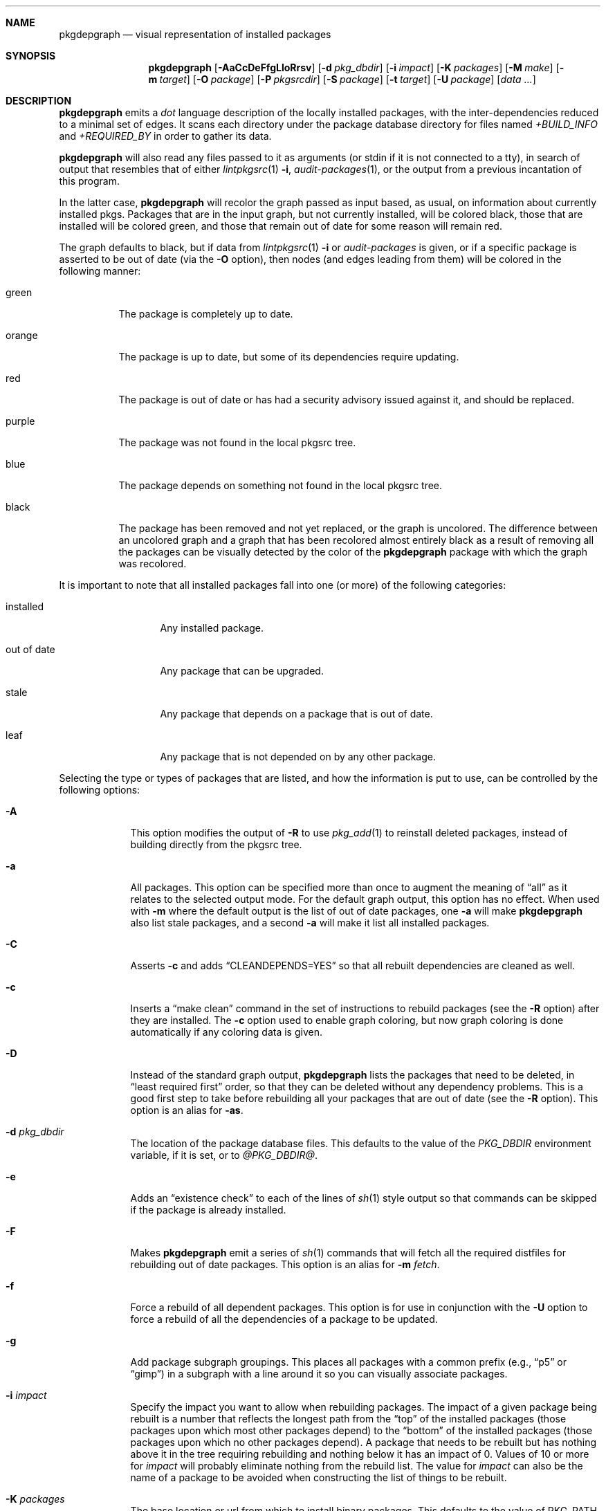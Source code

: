 .\"	$NetBSD: pkgdepgraph.1,v 1.9 2004/06/05 06:17:37 atatat Exp $
.\"
.\" Copyright (c) 2002, 2003, 2004 by Andrew Brown <atatat@netbsd.org>
.\" Absolutely no warranty.
.\"
.Dd June 5, 2004
.Dt PKGDEPGRAPH 1
.Sh NAME
.Nm pkgdepgraph
.Nd visual representation of installed packages
.Sh SYNOPSIS
.Nm
.Op Fl AaCcDeFfgLloRrsv
.Op Fl d Ar pkg_dbdir
.Op Fl i Ar impact
.Op Fl K Ar packages
.Op Fl M Ar make
.Op Fl m Ar target
.Op Fl O Ar package
.Op Fl P Ar pkgsrcdir
.Op Fl S Ar package
.Op Fl t Ar target
.Op Fl U Ar package
.Op Pa data ...
.Sh DESCRIPTION
.Nm
emits a
.Pa dot
language description of the locally installed packages, with the
inter-dependencies reduced to a minimal set of edges.
It scans each directory under the package database directory for files
named
.Pa +BUILD_INFO
and
.Pa +REQUIRED_BY
in order to gather its data.
.Pp
.Nm
will also read any files passed to it as arguments (or stdin if it
is not connected to a tty), in search of output that resembles that
of either
.Xr lintpkgsrc 1
.Fl i ,
.Xr audit-packages 1 ,
or the output from a previous incantation of this program.
.Pp
In the latter case,
.Nm
will recolor the graph passed as input based, as usual, on information
about currently installed pkgs.
Packages that are in the input graph, but not currently installed,
will be colored black, those that are installed will be colored green,
and those that remain out of date for some reason will remain red.
.Pp
The graph defaults to black, but if data from
.Xr lintpkgsrc 1
.Fl i
or
.Pa audit-packages
is given, or if a specific package is asserted to be out of date (via the
.Fl O
option), then nodes (and edges leading from them) will be colored in
the following manner:
.Bl -tag -width purple
.It green
The package is completely up to date.
.It orange
The package is up to date, but some of its dependencies require updating.
.It red
The package is out of date or has had a security advisory issued
against it, and should be replaced.
.It purple
The package was not found in the local pkgsrc tree.
.It blue
The package depends on something not found in the local pkgsrc tree.
.It black
The package has been removed and not yet replaced, or the graph is
uncolored.
The difference between an uncolored graph and a graph that has been
recolored almost entirely black as a result of removing all the
packages can be visually detected by the color of the
.Nm
package with which the graph was recolored.
.El
.Pp
It is important to note that all installed packages fall into one (or
more) of the following categories:
.Bl -tag -width out-of-date
.It installed
Any installed package.
.It out of date
Any package that can be upgraded.
.It stale
Any package that depends on a package that is out of date.
.It leaf
Any package that is not depended on by any other package.
.El
.Pp
Selecting the type or types of packages that are listed, and how the
information is put to use, can be controlled by the following options:
.Bl -tag -width package
.It Fl A
This option modifies the output of
.Fl R
to use
.Xr pkg_add 1
to reinstall deleted packages, instead of building directly from the
pkgsrc tree.
.It Fl a
All packages.
This option can be specified more than once to augment the meaning of
.Dq all
as it relates to the selected output mode.
For the default graph output, this option has no effect.
When used with
.Fl m
where the default output is the list of out of date packages, one
.Fl a
will make
.Nm
also list stale packages, and a second
.Fl a
will make it list all installed packages.
.It Fl C
Asserts
.Fl c
and adds
.Dq CLEANDEPENDS=YES
so that all rebuilt dependencies are cleaned as well.
.It Fl c
Inserts a
.Dq make clean
command in the set of instructions to rebuild packages (see the
.Fl R
option) after they are installed.
The
.Fl c
option used to enable graph coloring, but now graph coloring is done
automatically if any coloring data is given.
.It Fl D
Instead of the standard graph output,
.Nm
lists the packages that need to be deleted, in
.Dq least required first
order, so that they can be deleted without any dependency problems.
This is a good first step to take before rebuilding all your packages
that are out of date (see the
.Fl R
option).
This option is an alias for
.Fl as .
.It Fl d Ar pkg_dbdir
The location of the package database files.
This defaults to the value of the
.Pa PKG_DBDIR
environment variable, if it is set, or to
.Pa @PKG_DBDIR@ .
.It Fl e
Adds an
.Dq existence check
to each of the lines of
.Xr sh 1
style output so that commands can be skipped if the package is already
installed.
.It Fl F
Makes
.Nm
emit a series of
.Xr sh 1
commands that will fetch all the required distfiles for rebuilding out
of date packages.
This option is an alias for
.Fl m Ar fetch . 
.It Fl f
Force a rebuild of all dependent packages.
This option is for use in conjunction with the
.Fl U
option to force a rebuild of all the dependencies of a package to be
updated.
.It Fl g
Add package subgraph groupings.
This places all packages with a common prefix (e.g.,
.Dq p5
or
.Dq gimp )
in a subgraph with a line around it so you can visually associate
packages.
.It Fl i Ar impact
Specify the impact you want to allow when rebuilding packages.
The impact of a given package being rebuilt is a number that reflects
the longest path from the
.Dq top
of the installed packages (those packages upon which most other
packages depend) to the
.Dq bottom
of the installed packages (those packages upon which no other packages
depend).
A package that needs to be rebuilt but has nothing above it in the
tree requiring rebuilding and nothing below it has an impact of 0.
Values of 10 or more for
.Ar impact
will probably eliminate nothing from the rebuild list.
The value for
.Ar impact
can also be the name of a package to be avoided when constructing the
list of things to be rebuilt.
.It Fl K Ar packages
The base location or url from which to install binary packages.
This defaults to the value of PKG_PATH, or to PACKAGES with
.Dq Dv /All
added to the end, or to the value determined for pkgsrcdir (see the
.Fl P
option) with
.Dq Dv /packages/All
appended to it.
.It Fl L
Limit the graph to those packages that are out of date
or ultimately depend on some package that is.
When used with
.Fl m
or
.Fl s ,
this limits the list to
.Dq leaf
packages that are out of date or stale.
.It Fl l
Adds package
.Dq location
information to the labels on the nodes.
This is the path to the package under the local pkgsrc tree.
.It Fl M Ar make
Sets the name or path of the proper
.Xr make 1
program for the
.Xr sh 1
commands generated by the
.Fl R
and
.Fl F
options.
Some systems may have more than one
.Xr make 1
command or the correct choice might not be named
.Dq make .
The default value for this is taken from the MAKE environment
variable, if it is set, or is simply
.Dq make .
.It Fl m Ar target
Emits generic
.Xr sh 1
commands to 
.Dq make Ar target
for each listed package.
One interesting target to specify is
.Ar '$*'
since that will yield a script that will pass its own command
line arguments to make for processing.
.It Fl O Ar package
Marks
.Ar package
as out of date so that you can see the impact of deleting dependent
packages and rebuilding everything.
This option can be used as a quick alternative to using the output
from
.Xr lintpkgsrc 1
.Fl i
for graph coloring information.
.It Fl o
Adds a package
.Dq order
number to each node's label.
The number indicates only the place of the node in the hierarchy, such
that each node has a number greater than that of anything which
depends on it, and with the
.Dq leaf
nodes numbered one.
.It Fl P Ar pkgsrcdir
The root of the pkgsrc source tree.
This defaults to the value of the
.Pa PKGSRCDIR
environment variable, if it is set, or to
.Pa @PKGSRCDIR@ .
.It Fl R
Instead of the standard graph output, emits a series of
.Xr sh 1
commands that will rebuild all the out of date packages by rebuilding
all the deleted leaf packages.
Packages that are out of date should be deleted first (see the
.Fl D
option).
This option is an alias for
.Fl eLm Ar target .
See the
.Fl t
option for a description of what value is used for
.Ar target .
.It Fl r
Reverses the order in which the packages are listed.
.It Fl S Ar package
Selects a subgraph of the installed package base around which to
generate output.
By default, if a subgraph of
.Ar package
is requested, only
.Ar package
and those packages immediately above and below it in the graph will be
listed.
To select only those immediately below, prefix a
.Dq -
to the package name.
To select all packages below
.Ar package ,
prefix
.Dq --
to the package name.
To select packages above
.Ar package ,
use
.Dq +
and
.Dq ++
as appropriate.
To select all packages remotely connected to
.Ar package ,
add
.Dq =
to the beginning.
Note: take care when using this option with generated lists or sh
scripts.
Since the subgraph of packages selected by this option may not include
all stale or out of date packages involved in a proper package update
procedure, the lists may be incomplete and can cause problems.
.It Fl s
Print a simple list of packages instead of
.Xr sh
commands.
The default output set for this command is out of date packages from
the entire package set.
Use combinations of
.Fl a ,
.Fl L ,
.Fl O Ar package ,
and
.Fl S Ar package
to select more or other package lists.
.It Fl t Ar target
Changes the target of the
.Fl R
output from
.Dq install
to
.Ar target
in case you want to
.Dq make package
or some other target.
.It Fl U Ar package
Generates a graph with only the out of date dependencies of
.Ar package
marked in red (ie, packages that are out of date but not dependencies
of
.Ar package
will not be considered out of date).
This will show the entire effect of deleting all related packages in
order to update the dependencies of the given package.
If the
.Fl f
option is used, then all the dependencies of
.Ar package
will be marked as out of date and the effect on the installed package
base will be accordingly greater.
.It Fl v
Adds the package version number to the node's label in the graph.
.El
.Sh ENVIRONMENT
.Ss MAKE
The default name for the
.Dq make
program used in the
.Xr sh 1
commands generated by the
.Fl F
and
.Fl R
output modes.
.Ss PKG_DBDIR
Where to find registered packages instead of
.Pa @PKG_DBDIR@ .
.Ss PKGSRCDIR
Where the pkgsrc tree is located instead of
.Pa @PKGSRCDIR@ .
.Ss PKG_PATH
.Ss PACKAGES
Two variables that can be used as a location for binary packages.
See the
.Fl A
and
.Fl K
options for more details.
.Sh EXAMPLES
The default output:
.Bd -literal -offset indent
$ pkgdepgraph | dotty -
.Ed
.Pp
To generate graph output for later use, and a postscript image of it:
.Bd -literal -offset indent
$ lintpkgsrc -i \*[Gt] pkgdepgraph.in
$ audit-packages \*[Gt]\*[Gt] pkgdepgraph.in
$ pkgdepgraph -lv pkgdepgraph.in \*[Gt] pkgdepgraph.dot
$ dot -Tps pkgdepgraph.dot \*[Gt] pkgdepgraph.ps
.Ed
.Pp
To generate a graph of just the out of date nodes as a gif:
.Bd -literal -offset indent
$ pkgdepgraph -L pkgdepgraph.in \*[Gt] out-of-date.dot
$ dot -Tgif out-of-date.dot \*[Gt] out-of-date.gif
.Ed
.Pp
To make a list of packages that need to be removed in order to bring
all packages up to date:
.Bd -literal -offset indent
$ pkgdepgraph -D pkgdepgraph.in \*[Gt] delete_order
$ pkgdepgraph -R pkgdepgraph.in \*[Gt] rebuild.sh
.Ed
.Pp
To rebuild everything that has no other rebuild requirements:
.Bd -literal -offset indent
$ pkgdepgraph -D pkgdepgraph.in -i0 \*[Gt] delete_order
$ pkgdepgraph -R pkgdepgraph.in -i0 \*[Gt] rebuild.sh
.Ed
.Pp
Or, to rebuild everything except those things that would require
rebuilding perl:
.Bd -literal -offset indent
$ pkgdepgraph -D pkgdepgraph.in -iperl \*[Gt] delete_order
$ pkgdepgraph -R pkgdepgraph.in -iperl \*[Gt] rebuild.sh
.Ed
.Pp
To subsequently delete all out of date and stale packages:
.Bd -literal -offset indent
$ pkg_delete `cat delete_order`
$ sh rebuild.sh
.Ed
.Pp
You may also find it useful to
.Dq pre-fetch
all the required distfiles for the rebuild as below, so that you can
do all the rebuilding while off-line:
.Bd -literal -offset indent
$ pkgdepgraph -F pkgdepgraph.in \*[Gt] fetch.sh
$ sh fetch.sh
.Ed
.Pp
Running the rebuild script will probably take a while, but if you
need to stop it or it stops by itself for any reason, you can rerun
the script, and it will pick up where it left off.
If there are certain packages that you want installed before others
are reinstalled, feel free to reorder the lines in the script.
.Pp
You can also
.Dq make clean
wherever you like when the rebuild script is not running, or even
update your tree in between runs of the script, though in the latter
case, it would be prudent to resume the script in the following manner
so that any packages that are newly out of date are removed and
replaced.
.Bd -literal -offset indent
$ pkgdepgraph -D pkgdepgraph.in \*[Gt] delete_order
$ pkgdepgraph -R pkgdepgraph.in \*[Gt]\*[Gt] rebuild.sh
$ pkg_delete `cat delete_order`
$ sh rebuild.sh
.Ed
.Pp
It is important to note that if you have specifically installed a
particular package that is a dependency, and another package (or other
packages) exist that can satisfy the same dependency, you should
probably pre-install that particular package.
There is no guarantee that the typical processing order will install
the same package.
.Pp
A similar task is to update all the out of date dependencies of an
package, rebuild the package, and any others that might share the same
dependencies:
.Bd -literal -offset indent
$ pkgdepgraph -U mozilla -D pkgdepgraph.in \*[Gt] delete_order
$ pkgdepgraph -U mozilla -R pkgdepgraph.in \*[Gt] rebuild.sh
$ pkg_delete `cat delete_order`
$ sh rebuild.sh
.Ed
.Pp
Or perhaps to rebuild a specific package and all packages which depend
on it:
.Bd -literal -offset indent
$ pkgdepgraph -O glib -D \*[Gt] delete_order
$ pkgdepgraph -O glib -R \*[Gt] rebuild.sh
$ pkg_delete `cat delete_order`
$ sh rebuild.sh
.Ed
.Pp
Finally, to see the current state of the installed packages after some
packages have been deleted, and some (but perhaps not all) have been
reinstalled:
.Bd -literal -offset indent
$ pkgdepgraph out-of-date.dot | dot -Tps \*[Gt] current.ps
.Ed
.Sh SEE ALSO
.Xr dot 1 ,
.Xr dotty 1 ,
.Xr lintpkgsrc 1
.Sh AUTHORS
.An Andrew Brown Aq atatat@netbsd.org
.Sh BUGS
.Nm
was written in
.Xr perl 1 ,
but I believe the balance of code layout and comments is actually
reasonable, despite what you may think of perl.
.Pp
The
.Dq rebuild
output,
.Dq fetch
output, and the generic
.Dq make target
output (see the
.Fl R ,
.Fl F ,
and
.Fl m
options) do not deal very well with packages that have moved within
the pkgsrc tree.
It is necessary that you edit the rebuild script by hand to work
around this.
